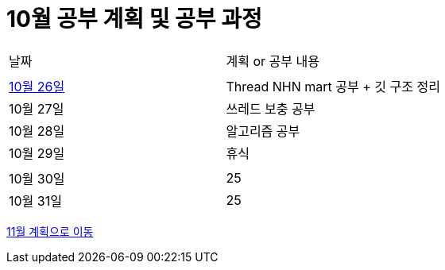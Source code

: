 # 10월 공부 계획 및 공부 과정

[cols = "^,^"]
|===
| 날짜 | 계획 or 공부 내용
|  |
| https://github.com/Imheroman/NHN-Study/blob/young/studyPlan/Daily/2023_10_26.adoc[10월 26일] | Thread NHN mart 공부 + 깃 구조 정리
| 10월 27일 | 쓰레드 보충 공부
| 10월 28일 | 알고리즘 공부
| 10월 29일 | 휴식
||
| 10월 30일 | 25
| 10월 31일 | 25
|===

https://github.com/Imheroman/NHN-Study/blob/young/studyPlan/Monthly/November.adoc[11월 계획으로 이동]






